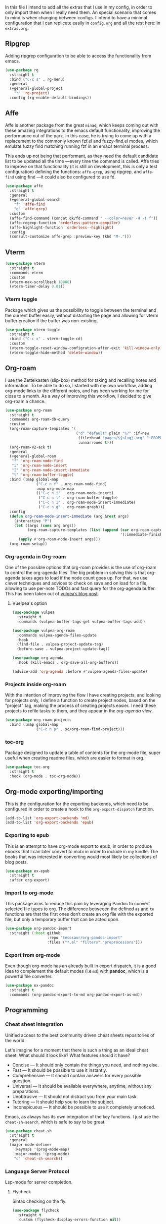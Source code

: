 #+STARTUP: overview
#+PROPERTY: header-args :results none

In this file I intend to add all the extras that I use in my config, in order to only import them when I really need them. An special scenario that comes to mind is when changing between configs. I intend to have a minimal configuration that I can replicate easily in =config.org= and all the rest here: in =extras.org=.

** Ripgrep
   Adding ripgrep configuration to be able to access the functionality from emacs.
   #+begin_src emacs-lisp
     (use-package rg
       :straight t
       :bind ("C-c s" . rg-menu)
       :general
       (+general-global-project
         "r" 'rg-project)
       :config (rg-enable-default-bindings))
   #+end_src

** Affe
   Affe is another package from the great =minad=, which keeps coming out with these amazing integrations to the emacs default functionality, improving the performance out of the park. In this case, he is trying to come up with a replacement to the commonly known fzf.el and fuzzy-find.el modes, which emulate fuzzy find matching running fzf in an emacs terminal process.

   This ends up not being that performant, as they need the default candidate list to be updated all the time —every time the command is called. Affe tries to improve on that functionality (it is still on development, this is only a test configuration) defining the functions: =affe-grep=, using ripgrep, and =affe-find= using find —it could also be configured to use fd.
   #+begin_src emacs-lisp
     (use-package affe
       :straight t
       :general
       (+general-global-search
         "f" 'affe-find
         "g" 'affe-grep)
       :custom
       (affe-find-command (concat qk/fd-command " --color=never -H -t f"))
       (affe-regexp-function 'orderless-pattern-compiler)
       (affe-highlight-function 'orderless--highlight)
       :config
       (consult-customize affe-grep :preview-key (kbd "M-.")))
   #+end_src

** Vterm
   #+begin_src emacs-lisp
     (use-package vterm
       :straight t
       :commands vterm
       :custom
       (vterm-max-scrollback 10000)
       (vterm-timer-delay 0.01))
   #+end_src

*** Vterm toggle
    Package which gives us the possibility to toggle between the terminal and
    the current buffer easily, without distorting the page and allowing for vterm
    buffer creation if the buffer was non-existing.
    #+begin_src emacs-lisp
      (use-package vterm-toggle
        :straight t
        :bind ("C-c x" . vterm-toggle-cd)
        :custom
        (vterm-toggle-reset-window-configration-after-exit 'kill-window-only)
        (vterm-toggle-hide-method 'delete-window))
    #+end_src

** Org-roam
   I use the Zettelkasten (slip-box) method for taking and recalling notes and information. To be able to do so, I started with my own workflow, adding org-mode links to the different notes, and has been working for me for close to a month. As a way of improving this workflow, I decided to give org-roam a chance.
   #+begin_src emacs-lisp
     (use-package org-roam
       :straight t
       :commands org-roam-db-query
       :custom
       (org-roam-capture-templates '(
                                     ("d" "default" plain "%?" :if-new
                                      (file+head "pages/${slug}.org" ":PROPERTIES:\n:ID:  %(org-id-uuid)\n:END:\n#+title: ${title}\n#+filetags: \n\n")
                                      :unnarrowed t)))
       (org-roam-v2-ack t)
       :general
       (+general-global-roam
        "f" 'org-roam-node-find
        "i" 'org-roam-node-insert
        "I" 'org-roam-node-insert-immediate
        "t" 'org-roam-buffer-toggle)
       :bind (:map global-map
                   ("C-c n f" . org-roam-node-find)
                   :map org-mode-map
                   (("C-c n i" . org-roam-node-insert)
                    ("C-c n l" . org-roam-buffer-toggle)
                    ("C-c n I" . org-roam-node-insert-immediate)
                    ("C-c n g" . org-roam-graph)))
       :config
       (defun org-roam-node-insert-immediate (arg &rest args)
         (interactive "P")
         (let ((args (cons arg args))
               (org-roam-capture-templates (list (append (car org-roam-capture-templates)
                                                         '(:immediate-finish t)))))
           (apply #'org-roam-node-insert args)))
       (org-roam-setup))

   #+end_src

*** Org-agenda in Org-roam
    One of the possible options that org-roam provides is the use of org-roam to control the org-agenda files. The big problem in solving this is that org-agenda takes ages to load if the node count goes up. For that, we use clever techniques and advices to check on save and on load for a file, allowing to use per-note TODOs and fast query for the org-agenda buffer. This has been taken out of [[https://d12frosted.io/posts/2021-01-16-task-management-with-roam-vol5.html][vulpea’s blog post]].
      
**** Vuelpea's option
    #+begin_src emacs-lisp
      (use-package vulpea
        :straight t
        :commands (vulpea-buffer-tags-get vulpea-buffer-tags-add))

      (use-package vulpea-org-roam
        :commands vulpea-agenda-files-update
        :hook
        (find-file . vulpea-project-update-tag)
        (before-save . vulpea-project-update-tag))

      (use-package org-agenda
        :hook (kill-emacs . org-save-all-org-buffers))

      (advice-add 'org-agenda :before #'vulpea-agenda-files-update)
    #+end_src

*** Projects inside org-roam
    With the intention of improving the flow I have creating projects, and looking for projects only, I define a function to create project nodes, based on the "project" tag, making the process of creating projects easier. I need these projects to refile tasks to them, and they appear in the [[*Org agenda][org-agenda view]].
    #+begin_src emacs-lisp
      (use-package org-roam-projects
        :bind (:map global-map
                    ("C-c n p" . sc/org-roam-find-project)))
    #+end_src

*** toc-org
    Package designed to update a table of contents for the org-mode file, super
    useful when creating readme files, which are easier to format in org.
    #+begin_src emacs-lisp
      (use-package toc-org
        :straight t
        :hook (org-mode . toc-org-mode))
    #+end_src

** Org-mode exporting/importing
   This is the configuration for the exporting backends, which need to be configured in order to create a hook to the =org-export-dispatch= function.
   #+begin_src emacs-lisp
     (add-to-list 'org-export-backends 'md)
     (add-to-list 'org-export-backends 'epub)
   #+end_src
*** Exporting to epub
    This is an attempt to have org-mode export to epub, in order to produce ebooks that I can later convert to mobi in order to include in my kindle. The books that was interested in converting would most likely be collections of blog posts.
    #+begin_src emacs-lisp
      (use-package ox-epub
        :straight t
        :after org-export)
    #+end_src
*** Import to org-mode
    This package aims to reduce this pain by leveraging Pandoc to convert selected file types to org. The difference betweeen the defined =as= and =to= functions are that the first ones don’t create an org file with the exported file, but only a temporary buffer that can be acted upon.
    #+begin_src emacs-lisp
      (use-package org-pandoc-import
        :straight (:host github
                         :repo "tecosaur/org-pandoc-import"
                         :files ("*.el" "filters" "preprocessors")))
    #+end_src

*** Export from org-mode
    Even though org-mode has an already built in export dispatch, it is a good idea to complement the default modes (i.e =md=) with *pandoc*, which is a powerful file converter.
    #+begin_src emacs-lisp
      (use-package ox-pandoc
        :straight t
        :commands (org-pandoc-export-to-md org-pandoc-export-as-md))
    #+end_src

** Programming
*** Cheat sheet integration
    Unified access to the best community driven cheat sheets repositories of the world.

    Let's imagine for a moment that there is such a thing as an ideal cheat sheet. What should it look like? What features should it have?

    - Concise — It should only contain the things you need, and nothing else.
    - Fast — It should be possible to use it instantly.
    - Comprehensive — It should contain answers for every possible question.
    - Universal — It should be available everywhere, anytime, without any preparations.
    - Unobtrusive — It should not distract you from your main task.
    - Tutoring — It should help you to learn the subject.
    - Inconspicuous — It should be possible to use it completely unnoticed.

    Emacs, as always has its own integration of the key functions. I just use the =cheat-sh-search=, which is safe to say to be great.
    #+begin_src emacs-lisp
      (use-package cheat-sh
        :straight t
        :general
        (major-mode-definer
          :keymaps '(prog-mode-map)
          :major-modes '(prog-mode)
          "c" 'cheat-sh-search))
    #+end_src

*** Language Server Protocol
    Lsp-mode for server completion.
**** Flycheck
     Sintax checking on the fly.
     #+begin_src emacs-lisp
       (use-package flycheck
         :straight t
         :custom (flycheck-display-errors-function nil))
     #+end_src

**** Treemacs
     Treemacs is a package explorer that has been created taking a ton of inspiration
     from Eclipse's package explorer. It allows to have a ton of project and workspace
     functionality that I find interesting for some of my applications. Mostly it will
     be used when there are a ton of files in the project and I can benefit from having
     a bird-view.

     I use the following keybindings:
    
     - =C-c T=: =treemacs=, I normally use it to close treemacs.
     - =C-c t=: =treemacs-select-window=, this second one is the one that I most use,
       considering that treemacs opens when this command is called and the treemacs
       window was hidden.
     #+begin_src emacs-lisp
       (defvar treemacs-no-load-time-warnings t)
       (use-package treemacs
         :straight t
         :bind (:map global-map (("C-c T" . treemacs)
                                 ("C-c t" . treemacs-select-window))))
     #+end_src

***** treemacs-projectile
      treemacs-projectile is a little extension to the comprehensive treemacs functionality, focused on providing an easy exprerience adding projects, specially some of which have already been imported by projectile.
      #+begin_src emacs-lisp
        (use-package treemacs-projectile
          :straight t
          :after treemacs)
      #+end_src

**** lsp-mode
     Client for Language Server Protocol (v3.14). =lsp-mode= aims to provide IDE-like experience by providing optional integration with the most popular Emacs packages.
     #+begin_src emacs-lisp
       (use-package lsp-mode
         :straight t
         :commands (lsp lsp-deferred)
         :general
         (minor-mode-definer
           :keymaps 'lsp-mode
           "f" 'lsp-format-buffer
           "a" 'lsp-execute-code-action
           "R" 'lsp-rename
           "r" 'lsp-find-references
           "e" 'lsp-treemacs-errors-list)
         :custom
         (read-process-output-max (* 1024 1024))
         (lsp-idle-delay 0.500)
         (lsp-enable-file-watchers nil)

         (lsp-signature-auto-activate nil)
         (lsp-completion-provider :none)
         (lsp-completion-show-detail nil)
         (lsp-ui-sideline-show-code-actions nil)
         (lsp-ui-doc-enable nil)
         (lsp-enable-links nil)
         (lsp-lens-enable nil)
         (lsp-modeline-code-actions-enable nil)
         (lsp-headerline-breadcrumb-enable nil)
         :config
         (define-key lsp-mode-map (kbd "C-c l") lsp-command-map))
     #+end_src

***** Html preview.
      Adding the html preview filter, which uses the httpd server and impatient-mode, in order to process all the information. Keep in mind that you would need to use the impatient-mode command on all the buffers that need to be refreshed on change, including possible stylesheets that are connected to the initial 
      #+begin_src emacs-lisp
        (defun qk/html-preview ()
          "Preview html using httpd and impatient-mode"
          (interactive)
          (unless (process-status "httpd")
            (httpd-start))
          (impatient-mode)
          (imp-visit-buffer))
      #+end_src
      
***** lsp-ui
      Better ui for lsp-mode, adding el-doc.
      #+begin_src emacs-lisp
        (use-package lsp-ui
          :requires (flycheck)
          :straight t
          :after lsp-mode)
      #+end_src

***** C++/C programming.
      Always works on C++, sometimes wrong on C programming.
      #+begin_src emacs-lisp
        (use-package cc-mode
          :hook ((cc-mode c++-mode c-mode) . lsp-deferred))
      #+end_src

      #+begin_src emacs-lisp :tangle no
        (use-package ccls
          :straight t
          :custom (ccls-executable "ccls")
          :hook ((c-mode c++-mode) . lsp))
      #+end_src

****** Keybindings
       Disable some keybindings. For some reason c-mode, c++-mode binds the default keys like TAB, RET and more to their own changes. I don't really like that modes change some of the default keys.
       #+begin_src emacs-lisp
         (use-package c++-mode
           :mode ("\\.cpp\\'" "\\.c\\'")
           :custom (c-basic-offset 4)
           :bind
           (:map c-mode-base-map
                 ("TAB" . nil))
           (:map c-mode-map
                 ("TAB" . nil))
           (:map c++-mode-map
                 ("TAB" . nil)))
       #+end_src

***** Java Programming
      Works with the eclipse server, not really sure if it is what I'm looking for.
      #+begin_src emacs-lisp
        (use-package lsp-java
          :straight t
          :hook (java-mode . lsp-deferred))
      #+end_src

***** LaTeX programming
      #+begin_src emacs-lisp
        (use-package tex
          :hook (LaTeX-mode . lsp-deferred))
      #+end_src

***** Python programming
      Making sure the executable for python is not longer "python", but default to
      using the "python3" binary. Remember that pip3, when installing
      python-language-server saves the information in ~/.local/bin, which may not be
      in your path, check the "echo $PATH" output.
      #+begin_src emacs-lisp
        (use-package python
          :hook (python-mode . lsp-deferred)
          :custom
          (python-shell-interpreter "python3")
          (compilation-ask-about-save nil)
          (python-indent-guess-indent-offset-verbose nil)
          (compilation-scroll-output t)
          :preface
          (defun mk/compile-python-buffer ()
            "Use compile to run python programs."
            (interactive)
            (compile (concat "python3 " (buffer-name))))
          :bind (:map python-mode-map
                      ("C-c C-u" . mk/compile-python-buffer)))
      #+end_src

****** lsp-pylsp
       This is the configuration for the python lsp update palantir server, which is configured in the lsp-mode section, but I thought adding custom variables here would make the section cleaner.
       #+begin_src emacs-lisp
         (use-package lsp-mode
           :custom
           (lsp-pylsp-jedi-completion-fuzzy t)
           (lsp-pylsp-plugins-jedi-use-pyenv-environment t)
           (lsp-pylsp-plugins-black-enabled t)
           (lsp-pylsp-plugins-rope-completion-enabled t)
           (lsp-pylsp-plugins-pylint-enabled t))
       #+end_src

****** lsp-pyright
       Need to configure the pyright lsp package to provide the pyright support to python buffers, which seems to be much faster than the other Palantir options.
       #+begin_src emacs-lisp
         (use-package lsp-pyright
           :straight t
           :disabled
           :hook (python-mode . (lambda ()
                                  (require 'lsp-pyright)
                                  (lsp-deferred))))
       #+end_src
****** pip-requirements
       Adding pip-requirements in order to benefit from syntax and completion for pip requirements files.
       #+begin_src emacs-lisp
         (use-package pip-requirements
           :straight t)  
       #+end_src

****** pyvenv
       This is a simple global minor mode which will replicate the changes done by virtualenv activation inside Emacs.

       The main entry points are pyvenv-activate, which queries the user for a virtual environment directory to activate, and pyvenv-workon.
       #+begin_src emacs-lisp
         (use-package pyvenv
           :straight t
           :hook (python-mode . rh/pyvenv-autoload)
           :init
           (defun rh/pyvenv-autoload ()
             (interactive)
             "auto activate venv directory if exists"
             (f-traverse-upwards (lambda (path)
                                   (let ((venv-path (f-expand ".env" path)))
                                     (when (f-exists? venv-path)
                                       (pyvenv-activate venv-path)))))))
       #+end_src
       
***** Web programming
****** CSS
       Css programming is helped with the lsp-mode server: css-ls, installed with
       the command M-x lsp-install-server RET css-ls RET.

       Colors need to be highlighted in other buffers too, i.e. elisp-mode. For that I intend to use rainbow-mode, which may be enabled with =M-x rainbow-mode=.
       #+begin_src emacs-lisp
         (use-package rainbow-mode
           :straight t
           :commands rainbow-mode)
       #+end_src

****** HTML
       Exactly the same with the html server, installed with lsp-install-server: html-ls.
       To use html-mode in other mode files, I needed to configure .hsb template
       files, using express.
       #+begin_src emacs-lisp
         (use-package mhtml-mode
           :mode ("\\.html\\'" "\\.hbs\\'")
           :straight nil)
       #+end_src
       
****** Emmet-mode
       Better completion for html tags, very good documentation. This package is configured with my fork, as emmet-mode's default repo has problems using the =cl= package, instead of the updated =cl-lib=.
       #+begin_src emacs-lisp
         (use-package emmet-mode
           :straight (emmet-mode :type git :host github :repo "smihica/emmet-mode"
                                 :fork (:host github
                                              :repo "Qkessler/emmet-mode"))
           :custom (emmet-move-cursor-between-quotes t))
         (add-hook 'sgml-mode-hook 'emmet-mode) ;; Auto-start on any markup modes
         (add-hook 'css-mode-hook  'emmet-mode) ;; enable Emmet's css abbreviation.
         (add-hook 'js-mode-hook 'emmet-mode)
       #+end_src

****** JavaScript environment
       Adding the JavaScript programming environment, trying only with lsp-mode and then
       considering "tide", which is a full-fledged environment, close to what elpy was
       for python3. Adding the rjsx-mode package, which allows for updated sintax documentation
       and keywords, considering the updated react components and new sintax, deriving js2-mode.

       The following lines are needed to run the language server. We need to install the server
       inside every project, we have it defined as a npm package. You might need to run it with
       admin privileges (sudo):
       - npm i -g typescript-language-server; npm i -g typescript
       - npm i -g javascript-typescript-langserver

       In order to be able to find the node path, we need to make sure that the "~/.nvm/..." path
       is on the exec-path, not tangling this because the correct solution for this problem is the
       [[*Syncing .profile env variables][exec-path-from-shell package]]
       #+begin_src emacs-lisp
         ;; (setq exec-path (append exec-path '("~/.nvm/versions/node/v15.12.0/bin")))
       #+end_src
       I've found this is often a misnaming error, if you install from a package
       manager you bin may be called nodejs so you just need to symlink it like so "ln
       -s /usr/bin/nodejs /usr/bin/node"

       Connecting js2-mode as a minor-mode to js-mode just for JavaScript linting.
       #+begin_src emacs-lisp
         (use-package js2-mode
           :disabled
           :straight t)
       #+end_src

       js-mode, which was introduced in Emacs 27, including full support for
       jsx highlighting, indenting and more.

       #+begin_src emacs-lisp
         (use-package js-mode
           :mode ("\\.js\\'" "\\.tsx\\'" "\\.ts\\'")
           :bind (:map js-mode-map ("M-." . nil))
           :hook (js-mode . (lambda ()
                              (add-hook 'xref-backend-functions #'xref-js2-xref-backend nil t))))
       #+end_src

       xref-js2, makes use of "rg" for searching the project for definitions and jumping
       between them, which is key to software developing.
       #+begin_src emacs-lisp
         (use-package xref-js2
           :straight t
           :after js-mode
           :custom (xref-js2-search-program 'rg))
       #+end_src

       Adding json-mode configuration, which is a major mode for editing json files, providing
       better sintax highlights, and some nice editing keybindings.
       #+begin_src emacs-lisp
         (use-package json-mode
           :straight t
           :mode "\\.json\\'"
           :hook (json-mode . flycheck-mode)
           :custom (js-indent-level 2))
       #+end_src

***** Scala programming
      Here is the simple mode to syntax highlight and format scala code.
      #+begin_src emacs-lisp
        (use-package scala-mode
          :straight t
          :mode "\\.scala\\'")
      #+end_src

***** treemacs-all-the-icons
      Adding all-the-icons support to treemacs, configuring better default icons.
      #+begin_src emacs-lisp
        (use-package treemacs-all-the-icons
          :straight t
          :after treemacs
          :config (treemacs-load-theme "Netbeans"))
      #+end_src

***** Dap-mode
      Server side debugging protocol, seemed to be installed with lsp-dart, I'm adding the package here just to make sure, as I couldn't load lsp-dart or lsp-java because dap-mode wasn't available.
      #+begin_src emacs-lisp
        (use-package dap-mode
          :straight t
          :after lsp-mode
          :bind (:map lsp-mode-map
                      ("C-c l d" . dap-hydra))
          :hook (dap-stopped . (lambda (arg) (call-interactively #'dap-hydra)))
          :config (dap-auto-configure-mode))
      #+end_src

****** Dap-java
       In order to be able to access the java functionality (debugger with dap-java), I needed to update the =jdtls= server, and require the dap-java package. As I'm using =straight=, I figured I would use the =straight-use-package= function.
       #+begin_src emacs-lisp
         (use-package dap-java
           :straight nil
           :after dap-mode)
       #+end_src

****** Dap-python
       Here is the dap extension for debugging python files. Since I intend to connect to remote machines for debugging, I might need to dive a bit deeper on dap-python’s configuration variables.
       #+begin_src emacs-lisp
         (use-package dap-python
           :straight nil
           :after dap-mode)
       #+end_src

*** DevDocs
    Instead of having to search for online documentation for each of the modes a certain buffer is in, we can now browse API documentations provided by [[https://devdocs.io/][devdocs.io]] inside emacs using EWW, improving formatting, highlighting code blocks, using the package [[https://github.com/blahgeek/emacs-devdocs-browser][emacs-devdocs-browser]]. We can also install, upgrade docsets, even adding new jumping functions and default browser support. Overall I find that this packages takes a really interesting take at documentation, and I love when they force me to stay inside Emacs.
    #+begin_src emacs-lisp
      (use-package devdocs-browser
        :straight t
        :custom
        (devdocs-browser-cache-directory (no-littering-expand-var-file-name "devdocs-browser"))
        :general
        (major-mode-definer
          :keymaps '(prog-mode-map)
          :major-modes '(prog-mode)
          "d" 'devdocs-browser-open
          "l" '(devdocs-browser-open-in :which-key "list languages")))
    #+end_src

*** Yaml-mode
    The yaml-mode package provides indentation features for programming with
    yaml files, in which indentantion is key and a slip-up is really easy.
    #+begin_src emacs-lisp
      (use-package yaml-mode
        :mode "\\.yml\\'"
        :straight t)
    #+end_src
    
** Anki
   =anki-editor= – Emacs minor mode for making Anki cards with Org
   #+begin_src emacs-lisp
     (use-package anki-editor
       :straight t
       :after org
       :hook
       (org-capture-after-finalize . anki-editor-reset-cloze-number)
       :custom
       (anki-editor-create-decks t)
       (anki-editor-org-tags-as-anki-tags t)
       :bind (:map org-mode-map
                   ("C-c 1" . anki-editor-cloze-region-auto-incr)
                   ("C-c 2" . anki-editor-cloze-region-dont-incr)
                   ("C-c 3" . anki-editor-reset-cloze-number)
                   ("C-c 4"  . anki-editor-push-tree))
       :config
       (defun anki-editor-cloze-region-auto-incr (&optional arg)
         "Cloze region without hint and increase card number."
         (interactive)
         (anki-editor-cloze-region my-anki-editor-cloze-number "")
         (setq my-anki-editor-cloze-number (1+ my-anki-editor-cloze-number))
         (forward-sexp))

       (defun anki-editor-cloze-region-dont-incr (&optional arg)
         "Cloze region without hint using the previous card number."
         (interactive)
         (anki-editor-cloze-region (1- my-anki-editor-cloze-number) "")
         (forward-sexp))

       (defun anki-editor-reset-cloze-number (&optional arg)
         "Reset cloze number to ARG or 1"
         (interactive)
         (setq my-anki-editor-cloze-number (or arg 1)))

       (defun anki-editor-push-tree ()
         "Push all notes under a tree."
         (interactive)
         (anki-editor-push-notes '(4))
         (anki-editor-reset-cloze-number))

       ;; Initialize
       (anki-editor-reset-cloze-number))
   #+end_src

**** Anki org-capture
     Now that we know what a proper Anki note should look like in Org-mode, we can define a template and use org-capture to create cards swiftly as we came across different materials on web.
     #+begin_src emacs-lisp
       (defun qk/org-capture-here ()
         "Org-capture in the current buffer, passing the 0 prefix
       to the org-capture function."
         (interactive)
         (setq current-prefix-arg 0) ; C-0
         (call-interactively 'org-capture))

       (use-package  org-capture
         :custom
         (x-select-enable-clipboard t)
         (x-select-enable-primary t)
         :bind (:map org-mode-map
                     ("C-c C-a" . qk/org-capture-here))
         :config
         (add-to-list 'org-capture-templates
                      '("a" "Anki basic" entry (file org-default-notes-file)
                        "* %<%H:%M>   %^g\n:PROPERTIES:\n:ANKI_NOTE_TYPE: Basic\n:ANKI_DECK: %?\n:END:\n** Front\n\n** Back\n\n"))
         (add-to-list 'org-capture-templates
                      '("A" "Anki cloze" entry (file org-default-notes-file)
                        "* %<%H:%M>   %^g\n:PROPERTIES:\n:ANKI_NOTE_TYPE: Cloze\n:ANKI_DECK: %?\n:END:\n** Text\n\n** Extra\n")))
     #+end_src
     
** Mu4e
   Adding mu4e configuration that was configured with mbsync.
   We have installed it with the package manager, in order to make sure
   that the mu4e version is in sync with the mu binary from my distro.

   In order to be able to send email, we need to configure smtp in the
   different contexts.
   #+begin_src emacs-lisp
     (use-package mu4e
       :load-path "/usr/local/share/emacs/site-lisp/mu4e/"
       :bind (("C-c m" . mu4e)
              :map mu4e-headers-mode-map ("f" . mu4e-headers-view-message)
              :map mu4e-view-mode-map ("C-h b" . nil))
       :general
       (major-mode-definer
         :major-modes '(mu4e-compose-mode)
         :keymaps '(mu4e-compose-mode-map) 
         "f" 'message-send-and-exit
         "c" 'message-dont-send
         "a" 'mail-add-attachment)
       :hook (mu4e-compose-mode . flyspell-mode)
       :custom
       (mu4e-maildir "~/.Mail")
       (mu4e-attachment-dir "~/Downloads")
       (mu4e-get-mail-command "mbsync -a")
       (mu4e-change-filenames-when-moving t)
       (mu4e-headers-show-threads nil)
       (mu4e-html2text-command 'mu4e-shr2text)
       (mu4e-update-interval (* 1 60))
       (mu4e-hide-index-messages t)
       (mu4e-compose-signature "Enrique Kessler Martínez\n")
       (mu4e-compose-signature-auto-include t)
       (mu4e-confirm-quit nil)
       (mu4e-sent-messages-behavior 'sent)
       (mu4e-headers-auto-update t)
       (message-kill-buffer-on-exit t)
       (mu4e-headers-skip-duplicates t)
       (mu4e-headers-fields
        '((:human-date . 12)
          (:flags . 6)
          (:mailing-list . 10)
          (:from . 22)
          (:subject)))
       (mu4e-view-show-addresses t)
       (mu4e-display-update-status-in-modeline t)
       (mu4e-view-show-images nil)
       (mu4e-context-policy 'pick-first)
       (mu4e-compose-format-flowed t)
       (mu4e-maildir-shortcuts
        '( (:maildir "/Gmail/Personal/Inbox" :key  ?p :hide-unread t)
           (:maildir "/Gmail/Work/Inbox" :key  ?w :hide-unread t)
           (:maildir "/UMU/Inbox" :key  ?u :hide-unread t)))

       (mu4e-bookmarks
        '(
          (:name "All Unread" :query `,"g:unread" :key ?u)
          (:name "Last 7 days" :query `,"d:7d..now" :key ?w)
          (:name "Today's messages" :query "d:today..now" :key ?t)
          (:name "Work Unread"
                 :query "to:enrique.kesslerm@gmail.com AND g:unread AND NOT g:trashed"
                 :key ?s)
          (:name "Personal Unread"
                 :query "to:qkessler@gmail.com AND g:unread AND NOT g:trashed"
                 :key ?p)
          (:name "UMU Unread"
                 :query "to:enrique.kesslerm@um.es AND g:unread AND NOT g:trashed"
                 :key ?U)))
       :config
       (add-to-list 'mu4e-view-actions '("view in browser" . mu4e-action-view-in-browser))
       (add-to-list 'load-path "/usr/local/share/emacs/site-lisp/mu4e/")
       (require 'mu4e-context)
       (setq mu4e-contexts
             (list
              ;; Personal account
              (make-mu4e-context
               :name "Personal"
               :match-func
               (lambda (msg)
                 (when msg
                   (string-prefix-p "/Gmail/Personal" (mu4e-message-field msg :maildir))))
               :vars '((user-mail-address . "qkessler@gmail.com")
                       (user-full-name    . "Enrique Kessler Martínez")
                       (mu4e-drafts-folder  . "/Gmail/Personal/[Gmail]/Drafts")
                       (mu4e-sent-folder  . "/Gmail/Personal/[Gmail]/Sent Mail")
                       (mu4e-refile-folder  . "/Gmail/Personal/[Gmail]/All Mail")
                       (mu4e-trash-folder  . "/Gmail/Personal/[Gmail]/Trash")
                       (smtpmail-smtp-user . "qkessler@gmail.com")
                       (smtpmail-default-smtp-server . "smtp.gmail.com")
                       (smtpmail-smtp-server . "smtp.gmail.com")
                       (smtpmail-smtp-service . 587)))
              (make-mu4e-context
               :name "Work"
               :match-func
               (lambda (msg)
                 (when msg
                   (string-prefix-p "/Gmail/Work" (mu4e-message-field msg :maildir))))
               :vars '((user-mail-address . "enrique.kesslerm@gmail.com")
                       (user-full-name    . "Enrique Kessler Martínez")
                       (mu4e-drafts-folder  . "/Gmail/Work/[Gmail]/Drafts")
                       (mu4e-sent-folder  . "/Gmail/Work/[Gmail]/Sent Mail")
                       (mu4e-refile-folder  . "/Gmail/Work/[Gmail]/All Mail")
                       (mu4e-trash-folder  . "/Gmail/Work/[Gmail]/Trash")
                       (smtpmail-default-smtp-server . "smtp.gmail.com")
                       (smtpmail-smtp-user . "enrique.kesslerm@gmail.com")
                       (smtpmail-smtp-server . "smtp.gmail.com")
                       (smtpmail-smtp-service . 587)))
              (make-mu4e-context
               :name "UMU"
               :match-func
               (lambda (msg)
                 (when msg
                   (string-prefix-p "/UMU" (mu4e-message-field msg :maildir))))
               :vars '((user-mail-address . "enrique.kesslerm@um.es")
                       (user-full-name    . "Enrique Kessler Martínez")
                       (mu4e-drafts-folder  . "/UMU/Drafts")
                       (mu4e-sent-folder  . "/UMU/Sent")
                       (mu4e-trash-folder  . "/UMU/Trash")
                       (smtpmail-smtp-user . "enrique.kesslerm@um.es")
                       (smtpmail-default-smtp-server . "smtp.um.es")
                       (smtpmail-smtp-server . "smtp.um.es")
                       (smtpmail-smtp-service . 587)))))
       (use-package mu4e-icalendar
         :demand t
         :straight nil)
       (mu4e-icalendar-setup)
       (setq gnus-icalendar-org-capture-file (concat org-roam-directory "/pages/meetings.org"))
       (setq gnus-icalendar-org-capture-headline '("Meetings"))
       (gnus-icalendar-org-setup))
   #+end_src

*** mu4e-alert
    mu4e-alert is an Emacs extension providing desktop notifications for mu4e, additionally it can display the number of unread emails in the mode-line. This is a test, I might need to disable it manually for concentration times.
    #+begin_src emacs-lisp
      (use-package mu4e-alert
        :straight t
        :after mu4e
        :custom
        (mu4e-alert-interesting-mail-query
         (concat
          "flag:unread"
          " AND NOT flag:trashed"
          " AND (to:enrikes@amazon.com OR to:enrikes@amazon.es)"))
        (mu4e-alert-enable-mode-line-display)
        )
    #+end_src
      
*** Message package
    Adding the configuration for the message package, in order to allow for
    easier sending and composing of emails. The package comes already installed
    with emacs.
    #+begin_src emacs-lisp
      (use-package message
        :commands mu4e
        :custom
        (mail-user-agent 'mu4e-user-agent)
        (compose-mail-user-agent-warnings nil)
        (starttls-use-gnutls t)
        (message-mail-user-agent nil)    ; default is `gnus'
        (message-citation-line-format "On %Y-%m-%d, %R %z, %f wrote:\n")
        (message-citation-line-function
         'message-insert-formatted-citation-line)
        (message-wide-reply-confirm-recipients t)
        (send-mail-function 'smtpmail-send-it)
        (message-send-mail-function 'smtpmail-send-it)
        (message-default-charset 'utf-8)
        :config (add-to-list 'mm-body-charset-encoding-alist '(utf-8 . base64)))
    #+end_src

*** SMTP
    SMTP configuration in order to be able to send messages via smtp,
    adding the async functionality.

    #+begin_src emacs-lisp :tangle no
      (use-package async
        :straight t)
      (use-package smtpmail-async
        :straight nil
        :custom (send-mail-function 'async-smtpmail-send-it)
        (message-send-mail-function 'async-smtpmail-send-it))
    #+end_src
*** Icalendar support
    mu4e provides support for icalendar files, which are defined with the =.ics= extension. In order to benefit from the support, we need to run the gnus-icalendar-setup, which generates the RSVP buttons (accept, tentative, decline) in mu4e. The option =mu4e-view-use-gnus= also should be true.
    #+begin_src emacs-lisp
      (use-package mu4e-icalendar
        :after mu4e
        :config (mu4e-icalendar-setup))
    #+end_src
     
** Emojify
   Adding emoji support in order to be able to use it in
    org-mode files, with using them in a blog post in sight.
    #+begin_src emacs-lisp
      (use-package emojify
        :straight t
        :hook (after-init . global-emojify-mode)
        :custom (emojify-emoji-set "emojione-v2.2.6-22"))  
    #+end_src

** Accounting from emacs
    Thanks to the amazing Ledger command line tool, which is an double-entry
    accounting system that allows for fast queries and reports we are able to
    connect our emacs --and ledger files-- to the amazing ledger-mode.
    #+begin_src emacs-lisp
      (use-package ledger-mode
        :straight t
        :mode "\\.ledger\\'"
        :general
        (major-mode-definer
          :major-modes '(ledger-mode)
          :keymaps '(ledger-mode-map)
          "y" 'ledger-copy-transaction-at-point
          "r" 'ledger-report)
        :custom
        (ledger-clear-whole-transactions t)
        (ledger-reports '(("bal" "%(binary) -f %(ledger-file) bal --real")
                          ("reg" "%(binary) -f %(ledger-file) reg")
                          ("reg this month" "%(binary) -f %(ledger-file) reg -p \"this month\"")
                          ("payee" "%(binary) -f %(ledger-file) reg @%(payee)")
                          ("account" "%(binary) -f %(ledger-file) reg %(account)")
                          ("expenses this month" "%(binary) -p \"this month\" -f %(ledger-file) bal Expenses and not \
      \\(Expenses:Rebalancing or Expenses:Refundable or Expenses:Lent money\\)")
                          ("budget" "%(binary) -f %(ledger-file) -E bal ^Budget and not Budget:Checking")))
        :custom-face
        (ledger-occur-xact-face ((t (:background "#222324" :inherit nil)))))
    #+end_src

** Todo in code
    Using the hl-todo package, we are able to highlight keywords related to
    the working environment, like: TODO, FIXME and some more.
    #+begin_src emacs-lisp
      (use-package hl-todo
        :hook (prog-mode . hl-todo-mode)
        :straight t
        :config
        (setq hl-todo-highlight-punctuation ":"
              hl-todo-keyword-faces
              `(("TODO"       warning bold)
                ("FIXME"      error bold)
                ("HACK"       font-lock-constant-face bold)
                ("REVIEW"     font-lock-keyword-face bold)
                ("NOTE"       success bold)
                ("DEPRECATED" font-lock-doc-face bold))))
    #+end_src

** Emacs-everywhere
   A new Emacs frame will appear, within which you can type away to your heart’s content. It will remember which window you have focused.
   #+begin_src emacs-lisp
     (use-package emacs-everywhere
       :straight t
       :general
       (minor-mode-definer
         :keymaps 'emacs-everywhere-mode
         "f" 'emacs-everywhere-finish-or-ctrl-c-ctrl-c
         "c" 'emacs-everywhere-abort))
   #+end_src
